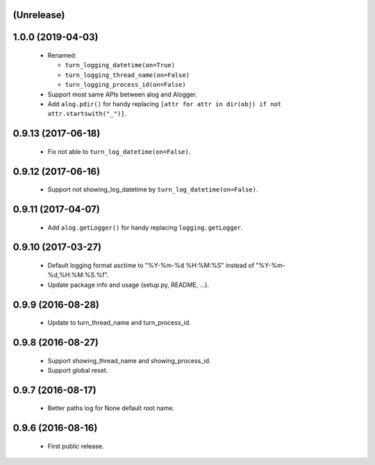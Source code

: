 (Unrelease)
===================

1.0.0 (2019-04-03)
==================

 - Renamed:

   - ``turn_logging_datetime(on=True)``
   - ``turn_logging_thread_name(on=False)``
   - ``turn_logging_process_id(on=False)``

 - Support most same APIs between alog and Alogger.
 - Add ``alog.pdir()`` for handy replacing ``[attr for attr in dir(obj)
   if not attr.startswith("_")]``.

0.9.13 (2017-06-18)
===================

 - Fix not able to ``turn_log_datetime(on=False)``.

0.9.12 (2017-06-16)
===================

 - Support not showing_log_datetime by ``turn_log_datetime(on=False)``.

0.9.11 (2017-04-07)
===================

 - Add ``alog.getLogger()`` for handy replacing ``logging.getLogger``.

0.9.10 (2017-03-27)
===================

 - Default logging format asctime to "%Y-%m-%d %H:%M:%S" instead of
   "%Y-%m-%d,%H:%M:%S.%f".
 - Update package info and usage (setup.py, README, ...).

0.9.9 (2016-08-28)
==================

 - Update to turn_thread_name and turn_process_id.

0.9.8 (2016-08-27)
==================

 - Support showing_thread_name and showing_process_id.
 - Support global reset.

0.9.7 (2016-08-17)
==================

 - Better paths log for None default root name.

0.9.6 (2016-08-16)
==================

 - First public release.
